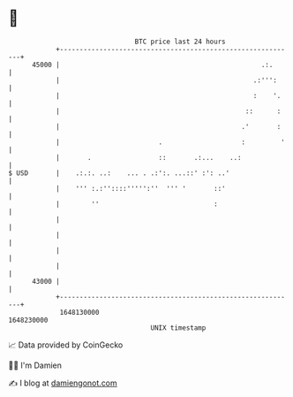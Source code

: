 * 👋

#+begin_example
                                   BTC price last 24 hours                    
               +------------------------------------------------------------+ 
         45000 |                                                   .:.      | 
               |                                                 .:''':     | 
               |                                                 :    '.    | 
               |                                               ::      :    | 
               |                                              .'       :    | 
               |                         .                    :         '   | 
               |       .                 ::       .:...    ..:              | 
   $ USD       |    .:.:. ..:    ... . .:':. ...::' :': ..'                 | 
               |    ''' :.:''::::''''':''  ''' '       ::'                  | 
               |        ''                             :                    | 
               |                                                            | 
               |                                                            | 
               |                                                            | 
               |                                                            | 
         43000 |                                                            | 
               +------------------------------------------------------------+ 
                1648130000                                        1648230000  
                                       UNIX timestamp                         
#+end_example
📈 Data provided by CoinGecko

🧑‍💻 I'm Damien

✍️ I blog at [[https://www.damiengonot.com][damiengonot.com]]

